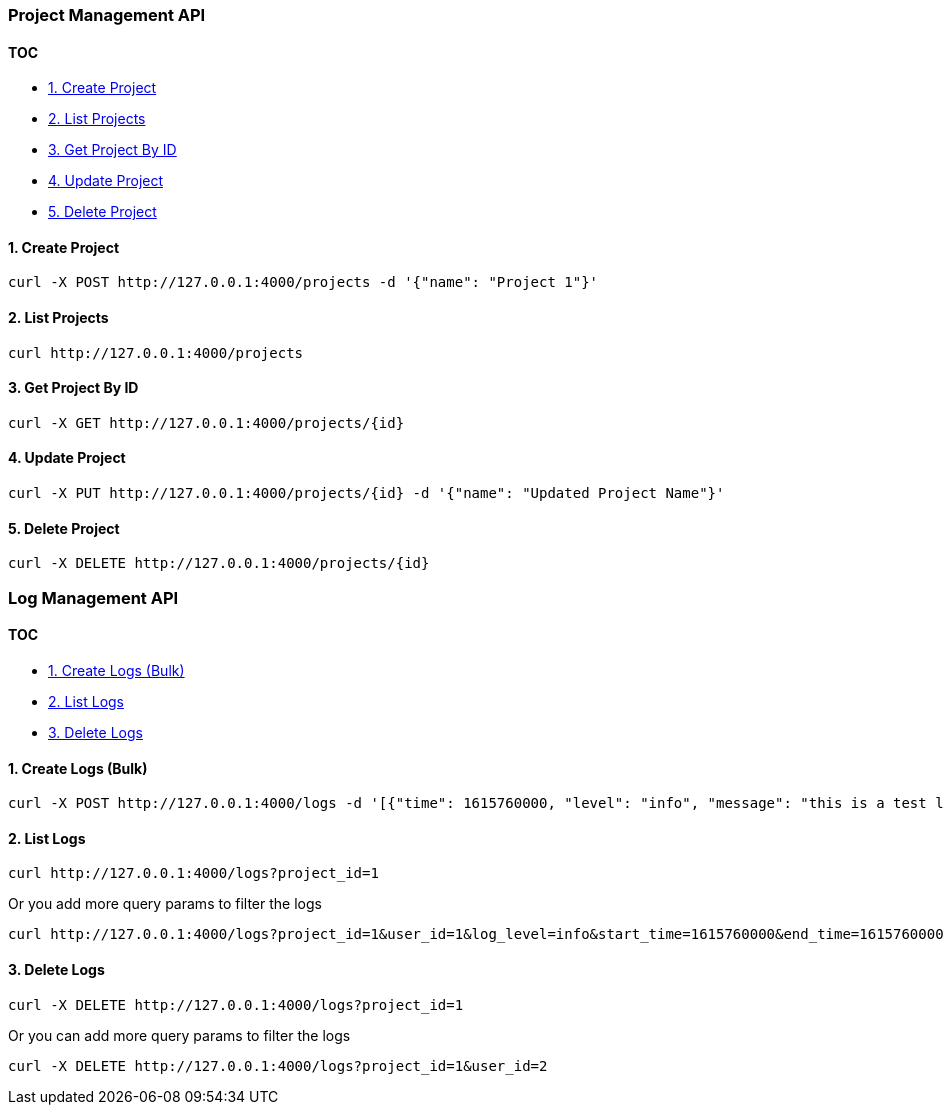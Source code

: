=== Project Management API

==== TOC

* <<1-create-project,1. Create Project>>
* <<2-list-projects,2. List Projects>>
* <<3-get-project-by-id,3. Get Project By ID>>
* <<4-update-project,4. Update Project>>
* <<5-delete-project,5. Delete Project>>

==== 1. Create Project

[source,sh]
----
curl -X POST http://127.0.0.1:4000/projects -d '{"name": "Project 1"}'
----

==== 2. List Projects

[source,sh]
----
curl http://127.0.0.1:4000/projects
----

==== 3. Get Project By ID

[source,sh]
----
curl -X GET http://127.0.0.1:4000/projects/{id}
----

==== 4. Update Project

[source,sh]
----
curl -X PUT http://127.0.0.1:4000/projects/{id} -d '{"name": "Updated Project Name"}'
----

==== 5. Delete Project

[source,sh]
----
curl -X DELETE http://127.0.0.1:4000/projects/{id}
----

=== Log Management API

==== TOC

* <<1-create-logs-bulk,1. Create Logs (Bulk)>>
* <<2-list-logs,2. List Logs>>
* <<3-delete-logs,3. Delete Logs>>

==== 1. Create Logs (Bulk)

[source,sh]
----
curl -X POST http://127.0.0.1:4000/logs -d '[{"time": 1615760000, "level": "info", "message": "this is a test log", "subject": "test", "user_id": "1", "project_id": "1"}]'
----

==== 2. List Logs

[source,sh]
----
curl http://127.0.0.1:4000/logs?project_id=1
----

Or you add more query params to filter the logs

[source,sh]
----
curl http://127.0.0.1:4000/logs?project_id=1&user_id=1&log_level=info&start_time=1615760000&end_time=1615760000
----

==== 3. Delete Logs

[source,sh]
----
curl -X DELETE http://127.0.0.1:4000/logs?project_id=1
----

Or you can add more query params to filter the logs

[source,sh]
----
curl -X DELETE http://127.0.0.1:4000/logs?project_id=1&user_id=2
----

